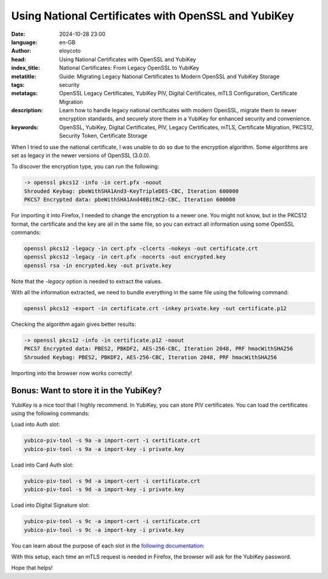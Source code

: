 Using National Certificates with OpenSSL and YubiKey
====================================================

:date: 2024-10-28 23:00
:language: en-GB
:author: eloycoto
:head: Using National Certificates with OpenSSL and YubiKey
:index_title: National Certificates: From Legacy OpenSSL to YubiKey
:metatitle: Guide: Migrating Legacy National Certificates to Modern OpenSSL and YubiKey Storage
:tags: security
:metatags: OpenSSL Legacy Certificates, YubiKey PIV, Digital Certificates, mTLS Configuration, Certificate Migration
:description: Learn how to handle legacy national certificates with modern OpenSSL, migrate them to newer encryption standards, and securely store them in a YubiKey for enhanced security and convenience.
:keywords: OpenSSL, YubiKey, Digital Certificates, PIV, Legacy Certificates, mTLS, Certificate Migration, PKCS12, Security Token, Certificate Storage

When I tried to use the national certificate, I was unable to do so due to the
encryption algorithm. Some algorithms are set as legacy in the newer versions
of OpenSSL (3.0.0).

To discover the encryption type, you can run the following:

.. code-block:: bash

    -> openssl pkcs12 -info -in cert.pfx -noout
    Shrouded Keybag: pbeWithSHA1And3-KeyTripleDES-CBC, Iteration 600000
    PKCS7 Encrypted data: pbeWithSHA1And40BitRC2-CBC, Iteration 600000

For importing it into Firefox, I needed to change the encryption to a newer
one. You might not know, but in the PKCS12 format, the certificate and the key
are all in the same file, so you can extract all information using some OpenSSL
commands:

.. code-block:: bash

    openssl pkcs12 -legacy -in cert.pfx -clcerts -nokeys -out certificate.crt
    openssl pkcs12 -legacy -in cert.pfx -nocerts -out encrypted.key
    openssl rsa -in encrypted.key -out private.key

Note that the `-legacy` option is needed to extract the values.

With all the information extracted, we need to bundle everything in the same
file using the following command:

.. code-block:: bash

   openssl pkcs12 -export -in certificate.crt -inkey private.key -out certificate.p12

Checking the algorithm again gives better results:

.. code-block:: bash

  -> openssl pkcs12 -info -in certificate.p12 -noout
  PKCS7 Encrypted data: PBES2, PBKDF2, AES-256-CBC, Iteration 2048, PRF hmacWithSHA256
  Shrouded Keybag: PBES2, PBKDF2, AES-256-CBC, Iteration 2048, PRF hmacWithSHA256

Importing into the browser now works correctly!

Bonus: Want to store it in the YubiKey?
****************************************

YubiKey is a nice tool that I highly recommend. In YubiKey, you can store PIV
certificates. You can load the certificates using the following commands:

Load into Auth slot:

.. code-block:: bash

    yubico-piv-tool -s 9a -a import-cert -i certificate.crt
    yubico-piv-tool -s 9a -a import-key -i private.key

Load into Card Auth slot:

.. code-block:: bash

    yubico-piv-tool -s 9d -a import-cert -i certificate.crt
    yubico-piv-tool -s 9d -a import-key -i private.key

Load into Digital Signature slot:

.. code-block:: bash

    yubico-piv-tool -s 9c -a import-cert -i certificate.crt
    yubico-piv-tool -s 9c -a import-key -i private.key

You can learn about the purpose of each slot in the `following documentation: <https://developers.yubico.com/PIV/Introduction/Certificate_slots.html>`_

With this setup, each time an mTLS request is needed in Firefox, the browser
will ask for the YubiKey password.

Hope that helps!
